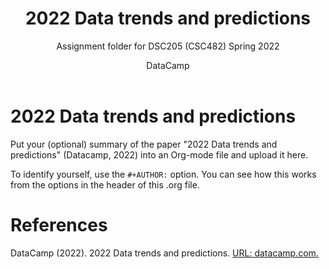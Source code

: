 #+TITLE:2022 Data trends and predictions
#+AUTHOR:DataCamp
#+SUBTITLE:Assignment folder for DSC205 (CSC482) Spring 2022
#+STARTUP:overview hideblocks
#+OPTIONS: toc:nil num:nil ^:nil
* 2022 Data trends and predictions

  Put your (optional) summary of the paper "2022 Data trends and
  predictions" (Datacamp, 2022) into an Org-mode file and upload it here.

  To identify yourself, use the ~#+AUTHOR:~ option. You can see how
  this works from the options in the header of this .org file.

* References

  DataCamp (2022). 2022 Data trends and predictions. [[https://www2.datacamp.com/rs/307-OAT-968/images/Data_Trends_and_Predictions_2022.pdf][URL:
  datacamp.com.]]
